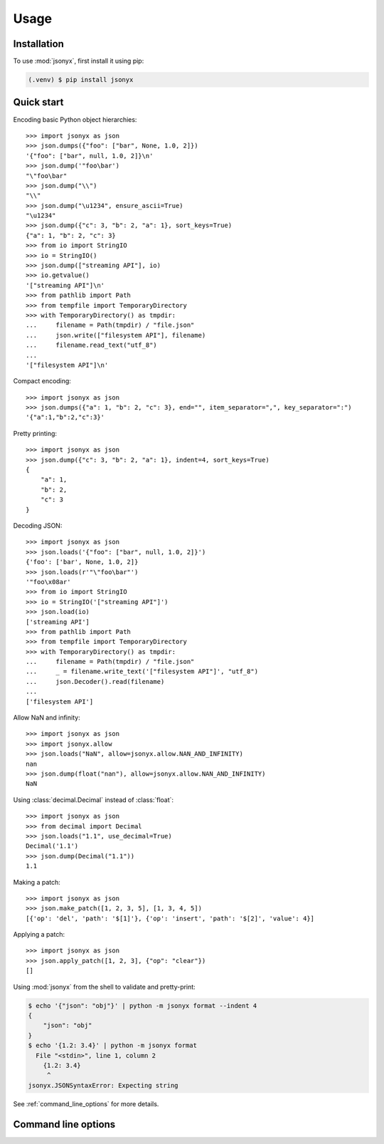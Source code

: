 Usage
=====

.. _installation:

Installation
------------

To use :mod:`jsonyx`, first install it using pip:

.. code-block:: console

    (.venv) $ pip install jsonyx

Quick start
-----------

Encoding basic Python object hierarchies::

    >>> import jsonyx as json
    >>> json.dumps({"foo": ["bar", None, 1.0, 2]})
    '{"foo": ["bar", null, 1.0, 2]}\n'
    >>> json.dump('"foo\bar')
    "\"foo\bar"
    >>> json.dump("\\")
    "\\"
    >>> json.dump("\u1234", ensure_ascii=True)
    "\u1234"
    >>> json.dump({"c": 3, "b": 2, "a": 1}, sort_keys=True)
    {"a": 1, "b": 2, "c": 3}
    >>> from io import StringIO
    >>> io = StringIO()
    >>> json.dump(["streaming API"], io)
    >>> io.getvalue()
    '["streaming API"]\n'
    >>> from pathlib import Path
    >>> from tempfile import TemporaryDirectory
    >>> with TemporaryDirectory() as tmpdir:
    ...     filename = Path(tmpdir) / "file.json"
    ...     json.write(["filesystem API"], filename)
    ...     filename.read_text("utf_8")
    ...
    '["filesystem API"]\n'

Compact encoding::

    >>> import jsonyx as json
    >>> json.dumps({"a": 1, "b": 2, "c": 3}, end="", item_separator=",", key_separator=":")
    '{"a":1,"b":2,"c":3}'

Pretty printing::

    >>> import jsonyx as json
    >>> json.dump({"c": 3, "b": 2, "a": 1}, indent=4, sort_keys=True)
    {
        "a": 1,
        "b": 2,
        "c": 3
    }

Decoding JSON::

    >>> import jsonyx as json
    >>> json.loads('{"foo": ["bar", null, 1.0, 2]}')
    {'foo': ['bar', None, 1.0, 2]}
    >>> json.loads(r'"\"foo\bar"')
    '"foo\x08ar'
    >>> from io import StringIO
    >>> io = StringIO('["streaming API"]')
    >>> json.load(io)
    ['streaming API']
    >>> from pathlib import Path
    >>> from tempfile import TemporaryDirectory
    >>> with TemporaryDirectory() as tmpdir:
    ...     filename = Path(tmpdir) / "file.json"
    ...     _ = filename.write_text('["filesystem API"]', "utf_8")
    ...     json.Decoder().read(filename)
    ...
    ['filesystem API']

Allow NaN and infinity::

    >>> import jsonyx as json
    >>> import jsonyx.allow
    >>> json.loads("NaN", allow=jsonyx.allow.NAN_AND_INFINITY)
    nan
    >>> json.dump(float("nan"), allow=jsonyx.allow.NAN_AND_INFINITY)
    NaN

Using :class:`decimal.Decimal` instead of :class:`float`::

    >>> import jsonyx as json
    >>> from decimal import Decimal
    >>> json.loads("1.1", use_decimal=True)
    Decimal('1.1')
    >>> json.dump(Decimal("1.1"))
    1.1

Making a patch::

    >>> import jsonyx as json
    >>> json.make_patch([1, 2, 3, 5], [1, 3, 4, 5])
    [{'op': 'del', 'path': '$[1]'}, {'op': 'insert', 'path': '$[2]', 'value': 4}]

Applying a patch::

    >>> import jsonyx as json
    >>> json.apply_patch([1, 2, 3], {"op": "clear"})
    []

Using :mod:`jsonyx` from the shell to validate and pretty-print:

.. code-block:: shell-session

    $ echo '{"json": "obj"}' | python -m jsonyx format --indent 4
    {
        "json": "obj"
    }
    $ echo '{1.2: 3.4}' | python -m jsonyx format
      File "<stdin>", line 1, column 2
        {1.2: 3.4}
         ^
    jsonyx.JSONSyntaxError: Expecting string

See :ref:`command_line_options` for more details.

.. _command_line_options:

Command line options
--------------------

.. option:: command

    - diff: make a JSON patch from two JSON files.
    - format: re-format a JSON file.
    - patch: apply a JSON patch to the input file.

    .. versionadded:: 2.0

.. option:: old_input_filename

    The path to the old input JSON file.

    .. versionadded:: 2.0

.. option:: patch_filename

    The path to the JSON patch file.

    .. versionadded:: 2.0

.. option:: input_filename

    The path to the input JSON file, or "-" for standard input. If not
    specified, read from :data:`sys.stdin`.

.. option:: output_filename

    The path to the output JSON file, or "-" for standard output. If not
    specified, write to :data:`sys.stdout`.

    .. versionadded:: 1.2

.. option:: -h, --help

    Show the help message and exit.

.. option:: -a, --ensure-ascii

    Escape non-ASCII characters.

.. option:: -c, --compact

    Avoid unnecessary whitespace after "," and ":".

.. option:: -C, --no-commas

    Separate items by whitespace instead of commas.

.. option:: -d, --use-decimal

    Use decimal instead of float.

.. option:: -i SPACES, --indent SPACES

    Indent using the specified number of spaces.

.. option:: -s, --sort-keys

    Sort the keys of objects.

.. option:: -S, --nonstrict

    Allow all JSON deviations.

.. option:: -t, --trailing-comma

    Add a trailing comma if indented.

.. option:: -T, --indent-tab

    Indent using tabs.
